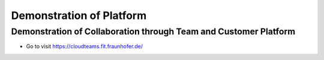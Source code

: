 ========
Demonstration of Platform
========


Demonstration of Collaboration through Team and Customer Platform   
--------

- Go to visit https://cloudteams.fit.fraunhofer.de/

.. raw:: html

    <div style="position: relative; padding-bottom: 56.25%; height: 0; overflow: hidden; max-width: 100%; height: auto;">
	<iframe width="420" height="315" src="https://www.youtube.com/embed/iD7T-ZrVibw" frameborder="0" allowfullscreen></iframe>
    </div>



